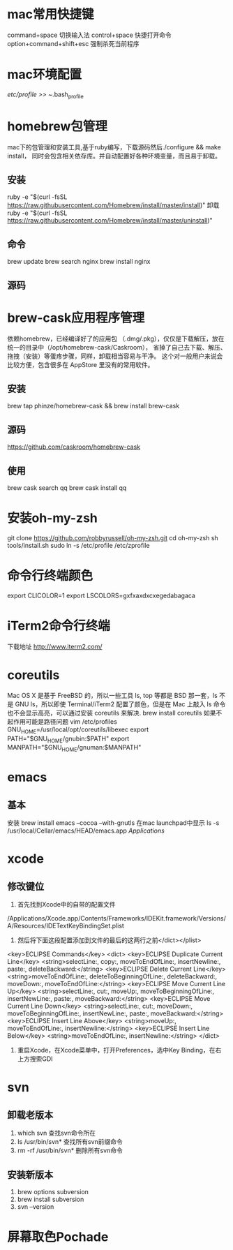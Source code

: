 * mac常用快捷键
  command+space 切换输入法
  control+space 快捷打开命令
  option+command+shift+esc 强制杀死当前程序
* mac环境配置
  /etc/profile >> ~/.bash_profile
* homebrew包管理
  mac下的包管理和安装工具,基于ruby编写，下载源码然后./configure && make install，
  同时会包含相关依存库。并自动配置好各种环境变量，而且易于卸载。
** 安装
   ruby -e "$(curl -fsSL https://raw.githubusercontent.com/Homebrew/install/master/install)"
   卸载
   ruby -e "$(curl -fsSL https://raw.githubusercontent.com/Homebrew/install/master/uninstall)"
** 命令
   brew update
   brew search nginx
   brew install nginx
** 源码

* brew-cask应用程序管理
   依赖homebrew，已经编译好了的应用包 （.dmg/.pkg），仅仅是下载解压，放在统一的目录中（/opt/homebrew-cask/Caskroom），
   省掉了自己去下载、解压、拖拽（安装）等蛋疼步骤，同样，卸载相当容易与干净。
   这个对一般用户来说会比较方便，包含很多在 AppStore 里没有的常用软件。
** 安装
   brew tap phinze/homebrew-cask && brew install brew-cask
** 源码
   https://github.com/caskroom/homebrew-cask
** 使用
   brew cask search qq
   brew cask install qq
* 安装oh-my-zsh
  git clone https://github.com/robbyrussell/oh-my-zsh.git
  cd oh-my-zsh
  sh tools/install.sh
  sudo ln -s /etc/profile /etc/zprofile
* 命令行终端颜色
export CLICOLOR=1
export LSCOLORS=gxfxaxdxcxegedabagaca
* iTerm2命令行终端
  下载地址 http://www.iterm2.com/
* coreutils
  Mac OS X 是基于 FreeBSD 的，所以一些工具 ls, top 等都是 BSD 那一套，ls 不是 GNU ls，所以即使 Terminal/iTerm2 配置了颜色，但是在 Mac 上敲入 ls 命令也不会显示高亮，可以通过安装 coreutils 来解决.
  brew install coreutils
  如果不起作用可能是路径问题
  vim /etc/profiles
GNU_HOME=/usr/local/opt/coreutils/libexec
export PATH="$GNU_HOME/gnubin:$PATH"
export MANPATH="$GNU_HOME/gnuman:$MANPATH"

* emacs
** 基本
   安装
   brew install emacs --cocoa --with-gnutls
   在mac launchpad中显示
   ls -s /usr/local/Cellar/emacs/HEAD/emacs.app /Applications/
* xcode
** 修改键位
   1. 首先找到Xcode中的自带的配置文件
   /Applications/Xcode.app/Contents/Frameworks/IDEKit.framework/Versions/A/Resources/IDETextKeyBindingSet.plist
   2. 然后将下面这段配置添加到文件的最后的这两行之前</dict></plist>
   <key>ECLIPSE Commands</key>
   <dict>
   <key>ECLIPSE Duplicate Current Line</key>
   <string>selectLine:, copy:, moveToEndOfLine:, insertNewline:, paste:, deleteBackward:</string>
   <key>ECLIPSE Delete Current Line</key>
   <string>moveToEndOfLine:, deleteToBeginningOfLine:, deleteBackward:, moveDown:, moveToEndOfLine:</string>
   <key>ECLIPSE Move Current Line Up</key>
   <string>selectLine:, cut:, moveUp:, moveToBeginningOfLine:, insertNewLine:, paste:, moveBackward:</string>
   <key>ECLIPSE Move Current Line Down</key>
   <string>selectLine:, cut:, moveDown:, moveToBeginningOfLine:, insertNewLine:, paste:, moveBackward:</string>
   <key>ECLIPSE Insert Line Above</key>
   <string>moveUp:, moveToEndOfLine:, insertNewline:</string>
   <key>ECLIPSE Insert Line Below</key>
   <string>moveToEndOfLine:, insertNewline:</string>
   </dict>
   3. 重启Xcode，在Xcode菜单中，打开Preferences，选中Key Binding，在右上方搜索GDI
* svn
** 卸载老版本
   1. which svn 查找svn命令所在
   2. ls /usr/bin/svn* 查找所有svn前缀命令
   3. rm -rf /usr/bin/svn* 删除所有svn命令
** 安装新版本
   1. brew options subversion
   2. brew install subversion
   3. svn --version
* 屏幕取色Pochade
